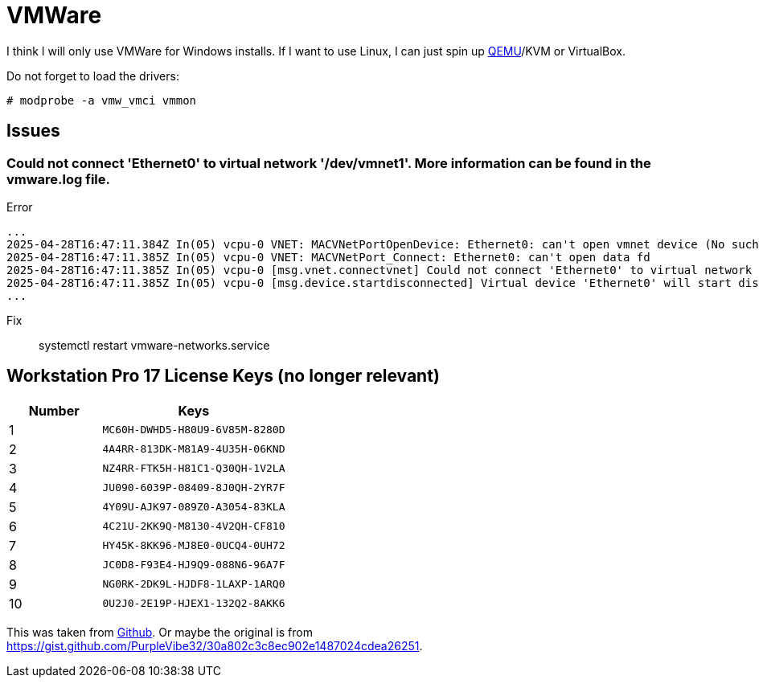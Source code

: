 = VMWare

I think I will only use VMWare for Windows installs.
If I want to use Linux, I can just spin up xref:ROOT:qemu.adoc[QEMU]/KVM or VirtualBox.

Do not forget to load the drivers:

[, bash]
----
# modprobe -a vmw_vmci vmmon
----

== Issues

=== Could not connect 'Ethernet0' to virtual network '/dev/vmnet1'. More information can be found in the vmware.log file.

.Error
----
...
2025-04-28T16:47:11.384Z In(05) vcpu-0 VNET: MACVNetPortOpenDevice: Ethernet0: can't open vmnet device (No such file or directory)
2025-04-28T16:47:11.385Z In(05) vcpu-0 VNET: MACVNetPort_Connect: Ethernet0: can't open data fd
2025-04-28T16:47:11.385Z In(05) vcpu-0 [msg.vnet.connectvnet] Could not connect 'Ethernet0' to virtual network '/dev/vmnet1'. More information can be found in the vmware.log file.
2025-04-28T16:47:11.385Z In(05) vcpu-0 [msg.device.startdisconnected] Virtual device 'Ethernet0' will start disconnected.
...
----

Fix:: systemctl restart vmware-networks.service

== Workstation Pro 17 License Keys (no longer relevant)

[cols="1,2", options="header", frame="all"]
|===
| Number  | Keys 
| 1       | `MC60H-DWHD5-H80U9-6V85M-8280D` 
| 2       | `4A4RR-813DK-M81A9-4U35H-06KND` 
| 3       | `NZ4RR-FTK5H-H81C1-Q30QH-1V2LA` 
| 4       | `JU090-6039P-08409-8J0QH-2YR7F` 
| 5       | `4Y09U-AJK97-089Z0-A3054-83KLA` 
| 6       | `4C21U-2KK9Q-M8130-4V2QH-CF810` 
| 7       | `HY45K-8KK96-MJ8E0-0UCQ4-0UH72` 
| 8       | `JC0D8-F93E4-HJ9Q9-088N6-96A7F` 
| 9       | `NG0RK-2DK9L-HJDF8-1LAXP-1ARQ0` 
| 10      | `0U2J0-2E19P-HJEX1-132Q2-8AKK6`
|===

This was taken from https://github.com/hegdepavankumar/VMware-Workstation-Pro-17-Licence-Keys/blob/main/README.md[Github].
Or maybe the original is from https://gist.github.com/PurpleVibe32/30a802c3c8ec902e1487024cdea26251.
